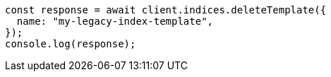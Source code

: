 // This file is autogenerated, DO NOT EDIT
// Use `node scripts/generate-docs-examples.js` to generate the docs examples

[source, js]
----
const response = await client.indices.deleteTemplate({
  name: "my-legacy-index-template",
});
console.log(response);
----
